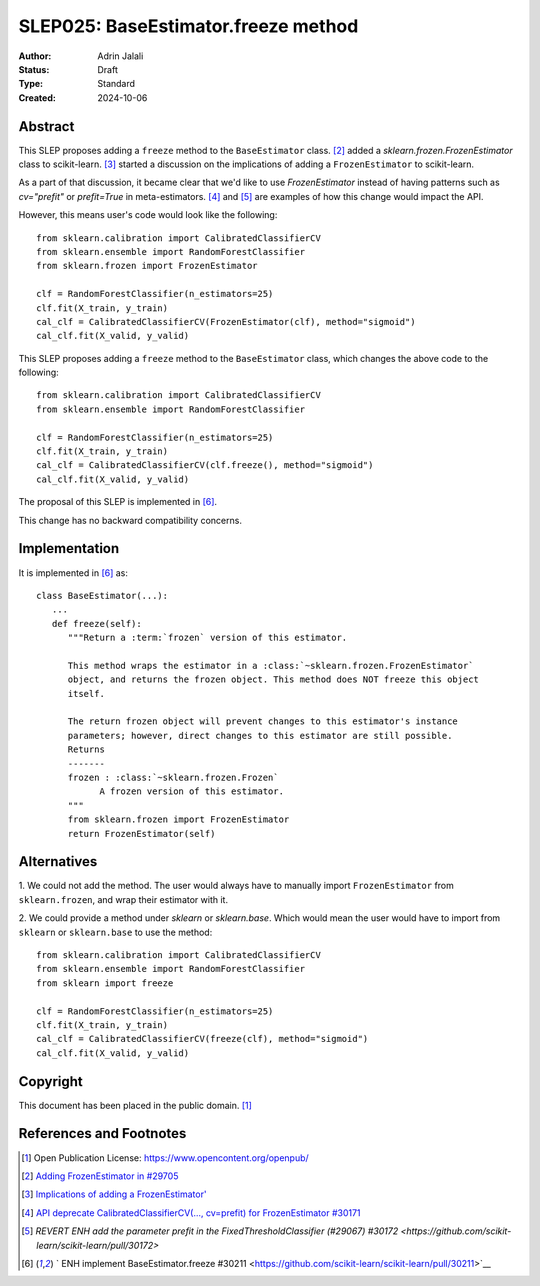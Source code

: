 .. _slep_025:

====================================
SLEP025: BaseEstimator.freeze method
====================================

:Author: Adrin Jalali
:Status: Draft
:Type: Standard
:Created: 2024-10-06

Abstract
--------
This SLEP proposes adding a ``freeze`` method to the ``BaseEstimator`` class.
[2]_ added a `sklearn.frozen.FrozenEstimator` class to scikit-learn. [3]_ started
a discussion on the implications of adding a ``FrozenEstimator`` to scikit-learn.

As a part of that discussion, it became clear that we'd like to use `FrozenEstimator`
instead of having patterns such as `cv="prefit"` or `prefit=True` in meta-estimators.
[4]_ and [5]_ are examples of how this change would impact the API.

However, this means user's code would look like the following::

    from sklearn.calibration import CalibratedClassifierCV
    from sklearn.ensemble import RandomForestClassifier
    from sklearn.frozen import FrozenEstimator

    clf = RandomForestClassifier(n_estimators=25)
    clf.fit(X_train, y_train)
    cal_clf = CalibratedClassifierCV(FrozenEstimator(clf), method="sigmoid")
    cal_clf.fit(X_valid, y_valid)

This SLEP proposes adding a ``freeze`` method to the ``BaseEstimator`` class, which
changes the above code to the following::

    from sklearn.calibration import CalibratedClassifierCV
    from sklearn.ensemble import RandomForestClassifier

    clf = RandomForestClassifier(n_estimators=25)
    clf.fit(X_train, y_train)
    cal_clf = CalibratedClassifierCV(clf.freeze(), method="sigmoid")
    cal_clf.fit(X_valid, y_valid)

The proposal of this SLEP is implemented in [6]_.

This change has no backward compatibility concerns.


Implementation
--------------

It is implemented in [6]_ as::

   class BaseEstimator(...):
      ...
      def freeze(self):
         """Return a :term:`frozen` version of this estimator.

         This method wraps the estimator in a :class:`~sklearn.frozen.FrozenEstimator`
         object, and returns the frozen object. This method does NOT freeze this object
         itself.

         The return frozen object will prevent changes to this estimator's instance
         parameters; however, direct changes to this estimator are still possible.
         Returns
         -------
         frozen : :class:`~sklearn.frozen.Frozen`
               A frozen version of this estimator.
         """
         from sklearn.frozen import FrozenEstimator
         return FrozenEstimator(self)


Alternatives
------------

1. We could not add the method. The user would always have to manually import
``FrozenEstimator`` from ``sklearn.frozen``, and wrap their estimator with it.

2. We could provide a method under `sklearn` or `sklearn.base`. Which would mean the
user would have to import from ``sklearn`` or ``sklearn.base`` to use the method::

    from sklearn.calibration import CalibratedClassifierCV
    from sklearn.ensemble import RandomForestClassifier
    from sklearn import freeze

    clf = RandomForestClassifier(n_estimators=25)
    clf.fit(X_train, y_train)
    cal_clf = CalibratedClassifierCV(freeze(clf), method="sigmoid")
    cal_clf.fit(X_valid, y_valid)


Copyright
---------

This document has been placed in the public domain. [1]_

References and Footnotes
------------------------
.. [1] Open Publication License: https://www.opencontent.org/openpub/

.. [2] `Adding FrozenEstimator in #29705
   <https://github.com/scikit-learn/scikit-learn/pull/29705>`__

.. [3] `Implications of adding a FrozenEstimator'
   <https://github.com/scikit-learn/scikit-learn/issues/29893>`__

.. [4] `API deprecate CalibratedClassifierCV(..., cv=prefit) for FrozenEstimator #30171
   <https://github.com/scikit-learn/scikit-learn/pull/30171>`__

.. [5] `REVERT ENH add the parameter prefit in the FixedThresholdClassifier (#29067)
   #30172 <https://github.com/scikit-learn/scikit-learn/pull/30172>`

.. [6] ` ENH implement BaseEstimator.freeze #30211
   <https://github.com/scikit-learn/scikit-learn/pull/30211>`__
